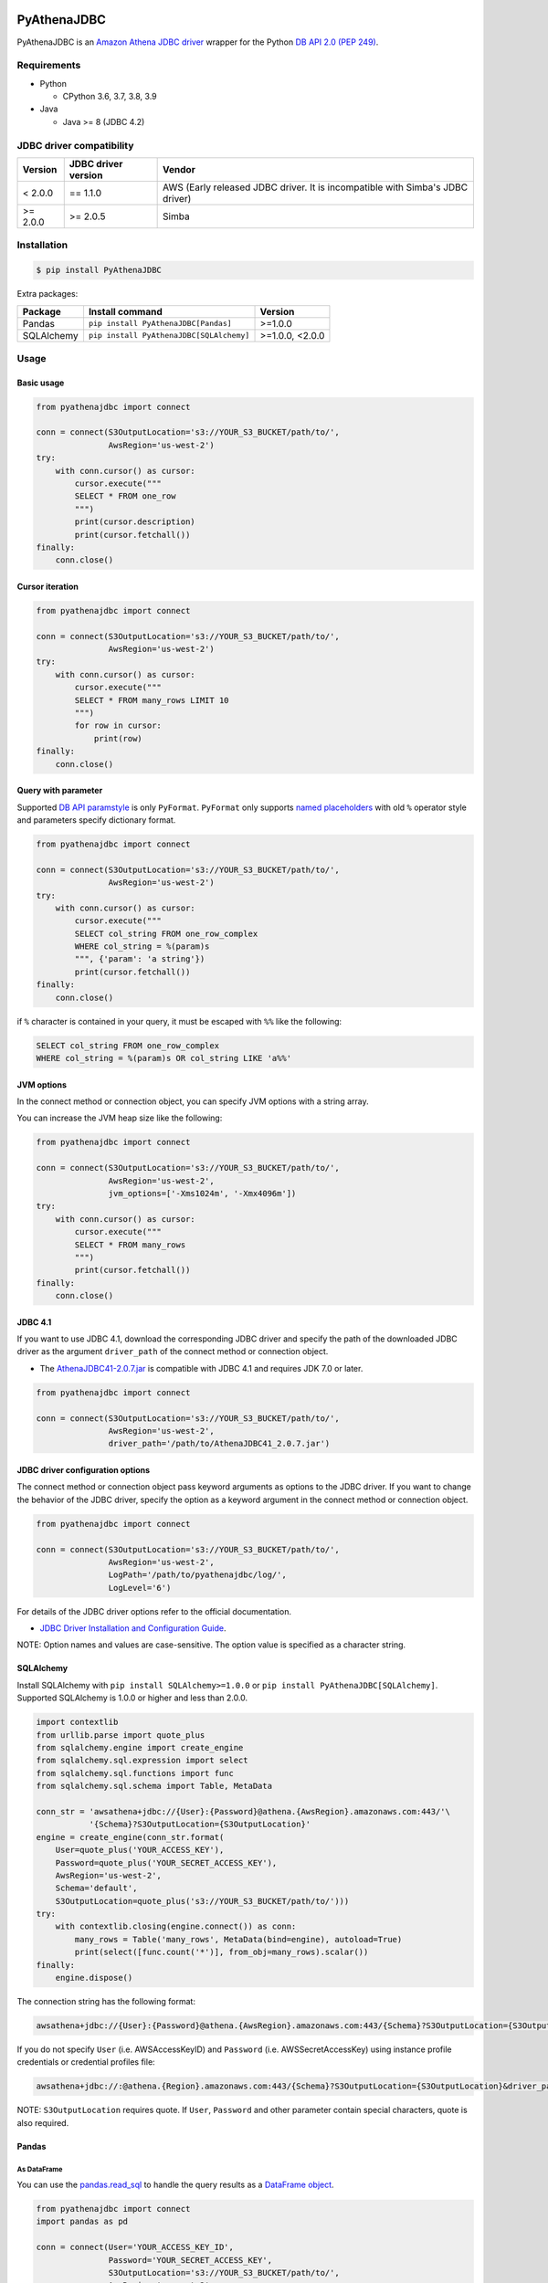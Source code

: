 .. image:: https://img.shields.io/pypi/pyversions/PyAthenaJDBC.svg
    :target: https://pypi.org/project/PyAthenaJDBC/

.. image:: https://github.com/laughingman7743/PyAthenaJDBC/workflows/test/badge.svg
    :target: https://github.com/laughingman7743/PyAthenaJDBC/actions

.. image:: https://img.shields.io/pypi/l/PyAthenaJDBC.svg
    :target: https://github.com/laughingman7743/PyAthenaJDBC/blob/master/LICENSE

.. image:: https://pepy.tech/badge/pyathenajdbc/month
    :target: https://pepy.tech/project/pyathenajdbc

.. image:: https://img.shields.io/badge/code%20style-black-000000.svg
    :target: https://github.com/psf/black

PyAthenaJDBC
============

PyAthenaJDBC is an `Amazon Athena JDBC driver`_ wrapper for the Python `DB API 2.0 (PEP 249)`_.

.. _`DB API 2.0 (PEP 249)`: https://www.python.org/dev/peps/pep-0249/
.. _`Amazon Athena JDBC driver`: https://docs.aws.amazon.com/athena/latest/ug/connect-with-jdbc.html

Requirements
------------

* Python

  - CPython 3.6, 3.7, 3.8, 3.9

* Java

  - Java >= 8 (JDBC 4.2)

JDBC driver compatibility
-------------------------

+---------------+---------------------+-------------------------------------------------------------------------------+
| Version       | JDBC driver version | Vendor                                                                        |
+===============+=====================+===============================================================================+
| < 2.0.0       | == 1.1.0            | AWS (Early released JDBC driver. It is incompatible with Simba's JDBC driver) |
+---------------+---------------------+-------------------------------------------------------------------------------+
| >= 2.0.0      | >= 2.0.5            | Simba                                                                         |
+---------------+---------------------+-------------------------------------------------------------------------------+

Installation
------------

.. code:: bash

    $ pip install PyAthenaJDBC

Extra packages:

+---------------+------------------------------------------+-----------------+
| Package       | Install command                          | Version         |
+===============+==========================================+=================+
| Pandas        | ``pip install PyAthenaJDBC[Pandas]``     | >=1.0.0         |
+---------------+------------------------------------------+-----------------+
| SQLAlchemy    | ``pip install PyAthenaJDBC[SQLAlchemy]`` | >=1.0.0, <2.0.0 |
+---------------+------------------------------------------+-----------------+

Usage
-----

Basic usage
~~~~~~~~~~~

.. code:: python

    from pyathenajdbc import connect

    conn = connect(S3OutputLocation='s3://YOUR_S3_BUCKET/path/to/',
                   AwsRegion='us-west-2')
    try:
        with conn.cursor() as cursor:
            cursor.execute("""
            SELECT * FROM one_row
            """)
            print(cursor.description)
            print(cursor.fetchall())
    finally:
        conn.close()

Cursor iteration
~~~~~~~~~~~~~~~~

.. code:: python

    from pyathenajdbc import connect

    conn = connect(S3OutputLocation='s3://YOUR_S3_BUCKET/path/to/',
                   AwsRegion='us-west-2')
    try:
        with conn.cursor() as cursor:
            cursor.execute("""
            SELECT * FROM many_rows LIMIT 10
            """)
            for row in cursor:
                print(row)
    finally:
        conn.close()

Query with parameter
~~~~~~~~~~~~~~~~~~~~

Supported `DB API paramstyle`_ is only ``PyFormat``.
``PyFormat`` only supports `named placeholders`_ with old ``%`` operator style and parameters specify dictionary format.

.. code:: python

    from pyathenajdbc import connect

    conn = connect(S3OutputLocation='s3://YOUR_S3_BUCKET/path/to/',
                   AwsRegion='us-west-2')
    try:
        with conn.cursor() as cursor:
            cursor.execute("""
            SELECT col_string FROM one_row_complex
            WHERE col_string = %(param)s
            """, {'param': 'a string'})
            print(cursor.fetchall())
    finally:
        conn.close()

if ``%`` character is contained in your query, it must be escaped with ``%%`` like the following:

.. code:: sql

    SELECT col_string FROM one_row_complex
    WHERE col_string = %(param)s OR col_string LIKE 'a%%'

.. _`DB API paramstyle`: https://www.python.org/dev/peps/pep-0249/#paramstyle
.. _`named placeholders`: https://pyformat.info/#named_placeholders

JVM options
~~~~~~~~~~~

In the connect method or connection object, you can specify JVM options with a string array.

You can increase the JVM heap size like the following:

.. code:: python

    from pyathenajdbc import connect

    conn = connect(S3OutputLocation='s3://YOUR_S3_BUCKET/path/to/',
                   AwsRegion='us-west-2',
                   jvm_options=['-Xms1024m', '-Xmx4096m'])
    try:
        with conn.cursor() as cursor:
            cursor.execute("""
            SELECT * FROM many_rows
            """)
            print(cursor.fetchall())
    finally:
        conn.close()

JDBC 4.1
~~~~~~~~

If you want to use JDBC 4.1, download the corresponding JDBC driver
and specify the path of the downloaded JDBC driver as the argument ``driver_path`` of the connect method or connection object.

* The `AthenaJDBC41-2.0.7.jar`_ is compatible with JDBC 4.1 and requires JDK 7.0 or later.

.. _`AthenaJDBC41-2.0.7.jar`: https://s3.amazonaws.com/athena-downloads/drivers/JDBC/SimbaAthenaJDBC_2.0.7/AthenaJDBC41_2.0.7.jar

.. code:: python

    from pyathenajdbc import connect

    conn = connect(S3OutputLocation='s3://YOUR_S3_BUCKET/path/to/',
                   AwsRegion='us-west-2',
                   driver_path='/path/to/AthenaJDBC41_2.0.7.jar')

JDBC driver configuration options
~~~~~~~~~~~~~~~~~~~~~~~~~~~~~~~~~

The connect method or connection object pass keyword arguments as options to the JDBC driver.
If you want to change the behavior of the JDBC driver,
specify the option as a keyword argument in the connect method or connection object.

.. code:: python

    from pyathenajdbc import connect

    conn = connect(S3OutputLocation='s3://YOUR_S3_BUCKET/path/to/',
                   AwsRegion='us-west-2',
                   LogPath='/path/to/pyathenajdbc/log/',
                   LogLevel='6')

For details of the JDBC driver options refer to the official documentation.

* `JDBC Driver Installation and Configuration Guide`_.

.. _`JDBC Driver Installation and Configuration Guide`: https://s3.amazonaws.com/athena-downloads/drivers/JDBC/SimbaAthenaJDBC_2.0.7/docs/Simba+Athena+JDBC+Driver+Install+and+Configuration+Guide.pdf

NOTE: Option names and values are case-sensitive. The option value is specified as a character string.

SQLAlchemy
~~~~~~~~~~

Install SQLAlchemy with ``pip install SQLAlchemy>=1.0.0`` or ``pip install PyAthenaJDBC[SQLAlchemy]``.
Supported SQLAlchemy is 1.0.0 or higher and less than 2.0.0.

.. code:: python

    import contextlib
    from urllib.parse import quote_plus
    from sqlalchemy.engine import create_engine
    from sqlalchemy.sql.expression import select
    from sqlalchemy.sql.functions import func
    from sqlalchemy.sql.schema import Table, MetaData

    conn_str = 'awsathena+jdbc://{User}:{Password}@athena.{AwsRegion}.amazonaws.com:443/'\
               '{Schema}?S3OutputLocation={S3OutputLocation}'
    engine = create_engine(conn_str.format(
        User=quote_plus('YOUR_ACCESS_KEY'),
        Password=quote_plus('YOUR_SECRET_ACCESS_KEY'),
        AwsRegion='us-west-2',
        Schema='default',
        S3OutputLocation=quote_plus('s3://YOUR_S3_BUCKET/path/to/')))
    try:
        with contextlib.closing(engine.connect()) as conn:
            many_rows = Table('many_rows', MetaData(bind=engine), autoload=True)
            print(select([func.count('*')], from_obj=many_rows).scalar())
    finally:
        engine.dispose()

The connection string has the following format:

.. code:: text

    awsathena+jdbc://{User}:{Password}@athena.{AwsRegion}.amazonaws.com:443/{Schema}?S3OutputLocation={S3OutputLocation}&driver_path={driver_path}&...

If you do not specify ``User`` (i.e. AWSAccessKeyID) and ``Password`` (i.e. AWSSecretAccessKey) using instance profile credentials or credential profiles file:

.. code:: text

    awsathena+jdbc://:@athena.{Region}.amazonaws.com:443/{Schema}?S3OutputLocation={S3OutputLocation}&driver_path={driver_path}&...

NOTE: ``S3OutputLocation`` requires quote. If ``User``, ``Password`` and other parameter contain special characters, quote is also required.

Pandas
~~~~~~

As DataFrame
^^^^^^^^^^^^

You can use the `pandas.read_sql`_ to handle the query results as a `DataFrame object`_.

.. code:: python

    from pyathenajdbc import connect
    import pandas as pd

    conn = connect(User='YOUR_ACCESS_KEY_ID',
                   Password='YOUR_SECRET_ACCESS_KEY',
                   S3OutputLocation='s3://YOUR_S3_BUCKET/path/to/',
                   AwsRegion='us-west-2',
                   jvm_path='/path/to/jvm')
    df = pd.read_sql("SELECT * FROM many_rows LIMIT 10", conn)

The ``pyathena.util`` package also has helper methods.

.. code:: python

    import contextlib
    from pyathenajdbc import connect
    from pyathenajdbc.util import as_pandas

    with contextlib.closing(
            connect(S3OutputLocation='s3://YOUR_S3_BUCKET/path/to/'
                    AwsRegion='us-west-2'))) as conn:
        with conn.cursor() as cursor:
            cursor.execute("""
            SELECT * FROM many_rows
            """)
            df = as_pandas(cursor)
    print(df.describe())

.. _`pandas.read_sql`: https://pandas.pydata.org/pandas-docs/stable/reference/api/pandas.read_sql.html
.. _`DataFrame object`: https://pandas.pydata.org/pandas-docs/stable/reference/api/pandas.DataFrame.html

To SQL
^^^^^^

You can use `pandas.DataFrame.to_sql`_ to write records stored in DataFrame to Amazon Athena.
`pandas.DataFrame.to_sql`_ uses `SQLAlchemy`_, so you need to install it.

.. code:: python

    import pandas as pd
    from urllib.parse import quote_plus
    from sqlalchemy import create_engine
    conn_str = 'awsathena+jdbc://:@athena.{AwsRegion}.amazonaws.com:443/'\
               '{Schema}?S3OutputLocation={S3OutputLocation}&S3Location={S3Location}&compression=snappy'
    engine = create_engine(conn_str.format(
        AwsRegion='us-west-2',
        Schema_name='YOUR_SCHEMA',
        S3OutputLocation=quote_plus('s3://YOUR_S3_BUCKET/path/to/'),
        S3Location=quote_plus('s3://YOUR_S3_BUCKET/path/to/')))
    df = pd.DataFrame({'a': [1, 2, 3, 4, 5]})
    df.to_sql('YOUR_TABLE', engine, schema="YOUR_SCHEMA", index=False, if_exists='replace', method='multi')

The location of the Amazon S3 table is specified by the ``S3Location`` parameter in the connection string.
If ``S3Location`` is not specified, ``S3OutputLocation`` parameter will be used. The following rules apply.

.. code:: text

    s3://{S3Location or S3OutputLocation}/{schema}/{table}/

The data format only supports Parquet. The compression format is specified by the ``compression`` parameter in the connection string.

.. _`pandas.DataFrame.to_sql`: https://pandas.pydata.org/pandas-docs/stable/reference/api/pandas.DataFrame.to_sql.html

Credential
----------

AWS credentials provider chain
~~~~~~~~~~~~~~~~~~~~~~~~~~~~~~

See `Supplying and retrieving AWS credentials`_

    https://docs.aws.amazon.com/AWSJavaSDK/latest/javadoc/com/amazonaws/auth/DefaultAWSCredentialsProviderChain.html

    AWS credentials provider chain that looks for credentials in this order:

        * Environment Variables - AWS_ACCESS_KEY_ID and AWS_SECRET_ACCESS_KEY (RECOMMENDED since they are recognized by all the AWS SDKs and CLI except for .NET), or AWS_ACCESS_KEY and AWS_SECRET_KEY (only recognized by Java SDK)
        * Java System Properties - aws.accessKeyId and aws.secretKey
        * Web Identity Token credentials from the environment or container
        * Credential profiles file at the default location (~/.aws/credentials) shared by all AWS SDKs and the AWS CLI
        * Credentials delivered through the Amazon EC2 container service if AWS_CONTAINER_CREDENTIALS_RELATIVE_URI" environment variable is set and security manager has permission to access the variable,
        * Instance profile credentials delivered through the Amazon EC2 metadata service

In the connect method or connection object, you can connect by specifying at least ``S3OutputLocation`` and ``AwsRegion``.
``User`` and ``Password`` are not required if environment variables, credential files, or instance profiles have been set.

.. code:: python

    from pyathenajdbc import connect

    conn = connect(S3OutputLocation='s3://YOUR_S3_BUCKET/path/to/',
                   AwsRegion='us-west-2')

.. _`Supplying and retrieving AWS credentials`: https://docs.aws.amazon.com/sdk-for-java/latest/developer-guide/credentials.html

Testing
-------

Depends on the following environment variables:

.. code:: bash

    $ export AWS_ACCESS_KEY_ID=YOUR_ACCESS_KEY_ID
    $ export AWS_SECRET_ACCESS_KEY=YOUR_SECRET_ACCESS_KEY
    $ export AWS_DEFAULT_REGION=us-west-2
    $ export AWS_ATHENA_S3_STAGING_DIR=s3://YOUR_S3_BUCKET/path/to/

And you need to create a workgroup named ``test-pyathena-jdbc``.

Run test
~~~~~~~~

.. code:: bash

    $ pip install poetry
    $ poetry install -v
    $ poetry run scripts/test_data/upload_test_data.sh
    $ poetry run pytest
    $ poetry run scripts/test_data/delete_test_data.sh

Run test multiple Python versions
~~~~~~~~~~~~~~~~~~~~~~~~~~~~~~~~~

.. code:: bash

    $ pip install poetry
    $ poetry install -v
    $ poetry run scripts/test_data/upload_test_data.sh
    $ pyenv local 3.9.0 3.8.6 3.7.9 3.6.12
    $ poetry run tox
    $ poetry run scripts/test_data/delete_test_data.sh

Code formatting
---------------

The code formatting uses `black`_ and `isort`_.

Appy format
~~~~~~~~~~~

.. code:: bash

    $ make fmt

Check format
~~~~~~~~~~~~

.. code:: bash

    $ make chk

.. _`black`: https://github.com/psf/black
.. _`isort`: https://github.com/timothycrosley/isort

License
-------

The license of all Python code except JDBC driver is `MIT license`_.

.. _`MIT license`: LICENSE

JDBC driver
~~~~~~~~~~~

For the license of JDBC driver, please check the following link.

* `JDBC driver release notes`_
* `JDBC driver license`_
* `JDBC driver notices`_
* `JDBC driver third-party licenses`_

.. _`JDBC driver release notes`: jdbc/release-notes.txt
.. _`JDBC driver License`: jdbc/LICENSE.txt
.. _`JDBC driver notices`: jdbc/NOTICES.txt
.. _`JDBC driver third-party licenses`: jdbc/third-party-licenses.txt
